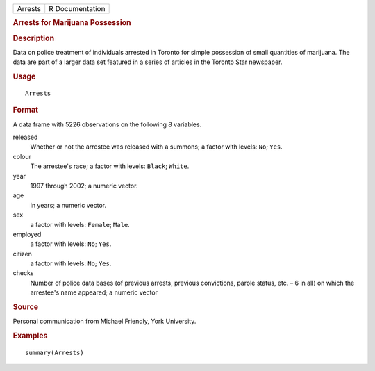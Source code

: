 .. container::

   .. container::

      ======= ===============
      Arrests R Documentation
      ======= ===============

      .. rubric:: Arrests for Marijuana Possession
         :name: arrests-for-marijuana-possession

      .. rubric:: Description
         :name: description

      Data on police treatment of individuals arrested in Toronto for
      simple possession of small quantities of marijuana. The data are
      part of a larger data set featured in a series of articles in the
      Toronto Star newspaper.

      .. rubric:: Usage
         :name: usage

      ::

         Arrests

      .. rubric:: Format
         :name: format

      A data frame with 5226 observations on the following 8 variables.

      released
         Whether or not the arrestee was released with a summons; a
         factor with levels: ``No``; ``Yes``.

      colour
         The arrestee's race; a factor with levels: ``Black``;
         ``White``.

      year
         1997 through 2002; a numeric vector.

      age
         in years; a numeric vector.

      sex
         a factor with levels: ``Female``; ``Male``.

      employed
         a factor with levels: ``No``; ``Yes``.

      citizen
         a factor with levels: ``No``; ``Yes``.

      checks
         Number of police data bases (of previous arrests, previous
         convictions, parole status, etc. – 6 in all) on which the
         arrestee's name appeared; a numeric vector

      .. rubric:: Source
         :name: source

      Personal communication from Michael Friendly, York University.

      .. rubric:: Examples
         :name: examples

      ::

           summary(Arrests)
